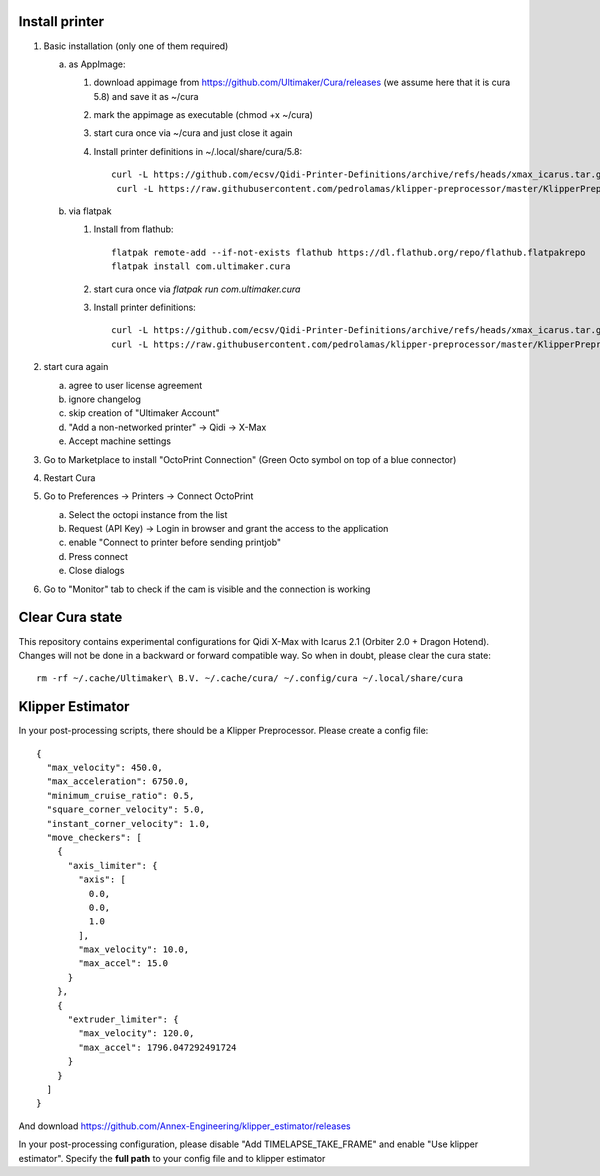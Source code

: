 Install printer
===============

1. Basic installation (only one of them required)

   a. as AppImage:

      1. download appimage from https://github.com/Ultimaker/Cura/releases (we assume
         here that it is cura 5.8) and save it as ~/cura
      2. mark the appimage as executable (chmod +x ~/cura)
      3. start cura once via ~/cura and just close it again
      4.  Install printer definitions in ~/.local/share/cura/5.8::

            curl -L https://github.com/ecsv/Qidi-Printer-Definitions/archive/refs/heads/xmax_icarus.tar.gz |tar -C ~/.local/share/cura/5.8/ -xzv --strip-components=1
             curl -L https://raw.githubusercontent.com/pedrolamas/klipper-preprocessor/master/KlipperPreprocessor.py -o ~/.local/share/cura/5.8/scripts/KlipperPreprocessor.py


   b. via flatpak

      1. Install from flathub::

             flatpak remote-add --if-not-exists flathub https://dl.flathub.org/repo/flathub.flatpakrepo
             flatpak install com.ultimaker.cura

      2. start cura once via `flatpak run com.ultimaker.cura`
      3. Install printer definitions::

             curl -L https://github.com/ecsv/Qidi-Printer-Definitions/archive/refs/heads/xmax_icarus.tar.gz |tar -C ~/.var/app/com.ultimaker.cura/data/cura/5.8/ -xzv --strip-components=1
             curl -L https://raw.githubusercontent.com/pedrolamas/klipper-preprocessor/master/KlipperPreprocessor.py -o ~/.var/app/com.ultimaker.cura/data/cura/5.8/scripts/KlipperPreprocessor.py

2. start cura again

   a. agree to user license agreement
   b. ignore changelog
   c. skip creation of "Ultimaker Account"
   d. "Add a non-networked printer" -> Qidi -> X-Max
   e. Accept machine settings

3. Go to Marketplace to install "OctoPrint Connection" (Green Octo symbol on top of a blue connector)
4. Restart Cura
5. Go to Preferences -> Printers -> Connect OctoPrint

   a. Select the octopi instance from the list
   b. Request (API Key) -> Login in browser and grant the access to the application
   c. enable "Connect to printer before sending printjob"
   d. Press connect
   e. Close dialogs

6. Go to "Monitor" tab to check if the cam is visible and the connection is working

Clear Cura state
================

This repository contains experimental configurations for Qidi X-Max with Icarus
2.1 (Orbiter 2.0 + Dragon Hotend). Changes will not be done in a backward or
forward compatible way. So when in doubt, please clear the cura state::

  rm -rf ~/.cache/Ultimaker\ B.V. ~/.cache/cura/ ~/.config/cura ~/.local/share/cura
  
  
Klipper Estimator
=================

In your post-processing scripts, there should be a Klipper Preprocessor.
Please create a config file::

  {
    "max_velocity": 450.0,
    "max_acceleration": 6750.0,
    "minimum_cruise_ratio": 0.5,
    "square_corner_velocity": 5.0,
    "instant_corner_velocity": 1.0,
    "move_checkers": [
      {
        "axis_limiter": {
          "axis": [
            0.0,
            0.0,
            1.0
          ],
          "max_velocity": 10.0,
          "max_accel": 15.0
        }
      },
      {
        "extruder_limiter": {
          "max_velocity": 120.0,
          "max_accel": 1796.047292491724
        }
      }
    ]
  }

And download https://github.com/Annex-Engineering/klipper_estimator/releases

In your post-processing configuration, please disable "Add TIMELAPSE_TAKE_FRAME"
and enable "Use klipper estimator". Specify the **full path** to your config
file and to klipper estimator
